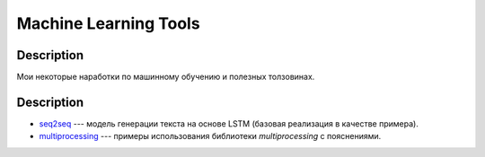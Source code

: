 ######################
Machine Learning Tools
######################

Description
===========

Мои некоторые наработки по машинному обучению и полезных толзовинах.

Description
===========

- `seq2seq <https://github.com/andriygav/MachineLearning/tree/master/seq2seq>`_ --- модель генерации текста на основе LSTM (базовая реализация в качестве примера).
- `multiprocessing <https://github.com/andriygav/MachineLearning/tree/master/multiprocessing>`_ --- примеры использования библиотеки `multiprocessing` с пояснениями.
